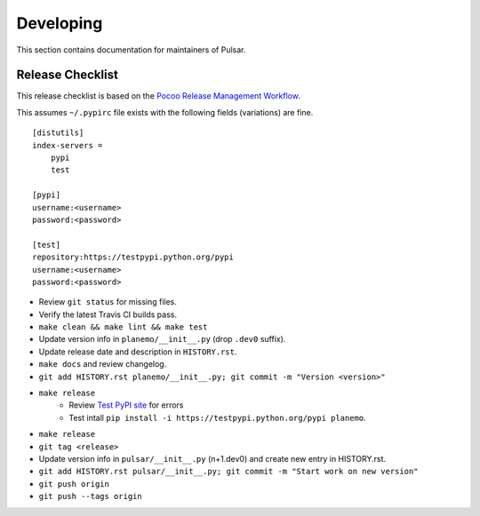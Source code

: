 ==========
Developing
==========

This section contains documentation for maintainers of Pulsar.

Release Checklist
-----------------

This release checklist is based on the `Pocoo Release Management Workflow
<http://www.pocoo.org/internal/release-management/>`_.

This assumes ``~/.pypirc`` file exists with the following fields (variations)
are fine.

::

    [distutils]
    index-servers =
        pypi
        test
    
    [pypi]
    username:<username>
    password:<password>
    
    [test]
    repository:https://testpypi.python.org/pypi
    username:<username>
    password:<password>


* Review ``git status`` for missing files.
* Verify the latest Travis CI builds pass.
* ``make clean && make lint && make test``
* Update version info in ``planemo/__init__.py`` (drop ``.dev0`` suffix).
* Update release date and description in ``HISTORY.rst``.
* ``make docs`` and review changelog.
* ``git add HISTORY.rst planemo/__init__.py; git commit -m "Version <version>"``
* ``make release``
    * Review `Test PyPI site <https://testpypi.python.org/pypi/planemo>`_
      for errors
    * Test intall ``pip install -i https://testpypi.python.org/pypi planemo``.
* ``make release``
* ``git tag <release>``
* Update version info in ``pulsar/__init__.py`` (n+1.dev0) and create new entry in HISTORY.rst.
* ``git add HISTORY.rst pulsar/__init__.py; git commit -m "Start work on new version"``
* ``git push origin``
* ``git push --tags origin``
